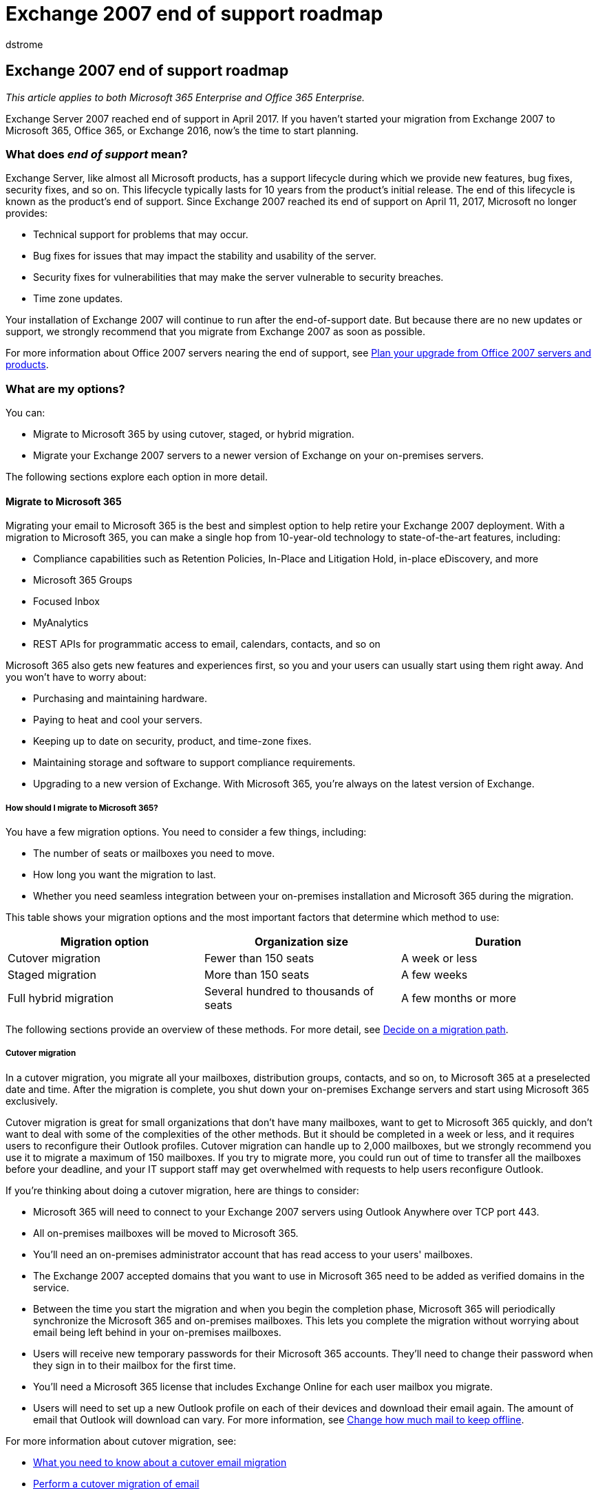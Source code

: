 = Exchange 2007 end of support roadmap
:audience: ITPro
:author: dstrome
:description: Learn about your options after Exchange Server 2007 end of support, and start planning migration to Microsoft 365, Office 365, or Exchange 2016.
:f1.keywords: ["NOCSH"]
:manager: scotv
:ms.assetid: c3024358-326b-404e-9fe6-b618e54d977d
:ms.author: dstrome
:ms.collection: Ent_O365
:ms.custom: seo-marvel-apr2020
:ms.date: 1/31/2018
:ms.localizationpriority: medium
:ms.service: microsoft-365-enterprise
:ms.topic: conceptual

== Exchange 2007 end of support roadmap

_This article applies to both Microsoft 365 Enterprise and Office 365 Enterprise._

Exchange Server 2007 reached end of support in April 2017.
If you haven't started your migration from Exchange 2007 to Microsoft 365, Office 365, or Exchange 2016, now's the time to start planning.

=== What does _end of support_ mean?

Exchange Server, like almost all Microsoft products, has a support lifecycle during which we provide new features, bug fixes, security fixes, and so on.
This lifecycle typically lasts for 10 years from the product's initial release.
The end of this lifecycle is known as the product's end of support.
Since Exchange 2007 reached its end of support on April 11, 2017, Microsoft no longer provides:

* Technical support for problems that may occur.
* Bug fixes for issues that may impact the stability and usability of the server.
* Security fixes for vulnerabilities that may make the server vulnerable to security breaches.
* Time zone updates.

Your installation of Exchange 2007 will continue to run after the end-of-support date.
But because there are no new updates or support, we strongly recommend that you migrate from Exchange 2007 as soon as possible.

For more information about Office 2007 servers nearing the end of support, see xref:upgrade-from-office-2007-servers-and-products.adoc[Plan your upgrade from Office 2007 servers and products].

=== What are my options?

You can:

* Migrate to Microsoft 365 by using cutover, staged, or hybrid migration.
* Migrate your Exchange 2007 servers to a newer version of Exchange on your on-premises servers.

The following sections explore each option in more detail.

==== Migrate to Microsoft 365

Migrating your email to Microsoft 365 is the best and simplest option to help retire your Exchange 2007 deployment.
With a migration to Microsoft 365, you can make a single hop from 10-year-old technology to state-of-the-art features, including:

* Compliance capabilities such as Retention Policies, In-Place and Litigation Hold, in-place eDiscovery, and more
* Microsoft 365 Groups
* Focused Inbox
* MyAnalytics
* REST APIs for programmatic access to email, calendars, contacts, and so on

Microsoft 365 also gets new features and experiences first, so you and your users can usually start using them right away.
And you won't have to worry about:

* Purchasing and maintaining hardware.
* Paying to heat and cool your servers.
* Keeping up to date on security, product, and time-zone fixes.
* Maintaining storage and software to support compliance requirements.
* Upgrading to a new version of Exchange.
With Microsoft 365, you're always on the latest version of Exchange.

===== How should I migrate to Microsoft 365?

You have a few migration options.
You need to consider a few things, including:

* The number of seats or mailboxes you need to move.
* How long you want the migration to last.
* Whether you need seamless integration between your on-premises installation and Microsoft 365 during the migration.

This table shows your migration options and the most important factors that determine which method to use:

|===
| Migration option | Organization size | Duration

| Cutover migration
| Fewer than 150 seats
| A week or less

| Staged migration
| More than 150 seats
| A few weeks

| Full hybrid migration
| Several hundred to thousands of seats
| A few months or more
|===

The following sections provide an overview of these methods.
For more detail, see https://support.office.com/article/Decide-on-a-migration-path-0d4f2396-9cef-43b8-9bd6-306d01df1e27[Decide on a migration path].

===== Cutover migration

In a cutover migration, you migrate all your mailboxes, distribution groups, contacts, and so on, to Microsoft 365 at a preselected date and time.
After the migration is complete, you shut down your on-premises Exchange servers and start using Microsoft 365 exclusively.

Cutover migration is great for small organizations that don't have many mailboxes, want to get to Microsoft 365 quickly, and don't want to deal with some of the complexities of the other methods.
But it should be completed in a week or less, and it requires users to reconfigure their Outlook profiles.
Cutover migration can handle up to 2,000 mailboxes, but we strongly recommend you use it to migrate a maximum of 150 mailboxes.
If you try to migrate more, you could run out of time to transfer all the mailboxes before your deadline, and your IT support staff may get overwhelmed with requests to help users reconfigure Outlook.

If you're thinking about doing a cutover migration, here are things to consider:

* Microsoft 365 will need to connect to your Exchange 2007 servers using Outlook Anywhere over TCP port 443.
* All on-premises mailboxes will be moved to Microsoft 365.
* You'll need an on-premises administrator account that has read access to your users' mailboxes.
* The Exchange 2007 accepted domains that you want to use in Microsoft 365 need to be added as verified domains in the service.
* Between the time you start the migration and when you begin the completion phase, Microsoft 365 will periodically synchronize the Microsoft 365 and on-premises mailboxes.
This lets you complete the migration without worrying about email being left behind in your on-premises mailboxes.
* Users will receive new temporary passwords for their Microsoft 365 accounts.
They'll need to change their password when they sign in to their mailbox for the first time.
* You'll need a Microsoft 365 license that includes Exchange Online for each user mailbox you migrate.
* Users will need to set up a new Outlook profile on each of their devices and download their email again.
The amount of email that Outlook will download can vary.
For more information, see https://support.office.com/article/Change-how-much-mail-to-keep-offline-f3a1251c-6dd5-4208-aef9-7c8c9522d633?ui=en-US&amp;rs=en-US&amp;ad=US&amp;fromAR=1[Change how much mail to keep offline].

For more information about cutover migration, see:

* https://support.office.com/article/What-you-need-to-know-about-a-cutover-email-migration-to-Office-365-961978ef-f434-472d-a811-1801733869da[What you need to know about a cutover email migration]
* https://support.office.com/article/Perform-a-cutover-migration-of-email-to-Office-365-9496e93c-1e59-41a8-9bb3-6e8df0cd81b4[Perform a cutover migration of email]

===== Staged migration

In a staged migration, you have a few hundred or a few thousand mailboxes that you want to migrate to Microsoft 365, need to take a week or more to complete the migration, and don't need any of advanced hybrid migration features like shared Free/Busy calendar information.

Staged migration is great for organizations that need to take more time to migrate their mailboxes to Microsoft 365 but still plan to complete the migration within a few weeks.
You can migrate mailboxes in batches.
You control how many and which mailboxes are migrated at a given time.
You might batch mailboxes of users in the same department, for example, to make sure they're all moved at the same time.
Or, you might leave executive mailboxes until the last batch.
As with cutover migrations, your users will need to recreate their Outlook profiles.

If you're thinking about doing a staged migration, here are things to consider:

* Microsoft 365 will need to connect to your Exchange 2007 servers by using Outlook Anywhere over TCP port 443.
* You'll need an on-premises administrator account that has read access to your users' mailboxes.
* The Exchange 2007 accepted domains that you plan to use in Microsoft 365 need to be added as verified domains in the service.
* You'll need to create a CSV file with the full name and email address of each mailbox that you plan to migrate in a batch.
You'll also need to include a new password for each mailbox that you're migrating, and send that password to each user.
The user will be prompted to change the password the first time that they sign in to their new Microsoft 365 mailbox.
* Between the time you start the migration batch and when you begin the completion phase, Microsoft 365 will periodically synchronize the Microsoft 365 and on-premises mailboxes included in the batch.
This lets you complete the migration without worrying about email being left behind in your on-premises mailboxes.
* You'll need a Microsoft 365 license that includes Exchange Online for each user mailbox you migrate.
* Users will need to set up a new Outlook profile on each of their devices and download their email again.
The amount of email that Outlook will download can vary.
For more information, see https://support.office.com/article/Change-how-much-mail-to-keep-offline-f3a1251c-6dd5-4208-aef9-7c8c9522d633?ui=en-US&amp;rs=en-US&amp;ad=US&amp;fromAR=1[Change how much mail to keep offline].

For more information about staged migration, see:

* https://support.office.com/article/What-you-need-to-know-about-a-staged-email-migration-to-Office-365-7e2c82be-5f3d-4e36-bc6b-e5b4d411e207[What you need to know about a staged email migration]
* https://support.office.com/article/Perform-a-staged-migration-of-email-to-Office-365-83bc0b69-de47-4cc4-a57d-47e478e4894e[Perform a staged migration of email]

===== Full hybrid

In a full hybrid migration, your organization has many hundreds, up to tens of thousands, of mailboxes, and you want to move some or all of them to Microsoft 365.
Because these migrations are typically longer-term, hybrid migrations make it possible to:

* Show on-premises users the free/busy calendar information for users in Microsoft 365, and vice versa.
* See a unified global address list that contains recipients in both on-premises and Microsoft 365.
* View full Outlook recipient properties for all users, regardless of whether they're on-premises or in Microsoft 365.
* Secure email communication between on-premises Exchange servers and Microsoft 365 using TLS and certificates.
* Treat messages sent between on-premises Exchange servers and Microsoft 365 as internal, enabling them to:
 ** Be properly evaluated and processed by transport and compliance agents targeting internal messages.
 ** Bypass anti-spam filters.

Full hybrid migration is best for organizations that expect to stay in a hybrid configuration for many months or more.
You'll get the features listed earlier in this section, plus directory synchronization, better integrated compliance features, and the ability to move mailboxes to and from Microsoft 365 by using online mailbox moves.
Microsoft 365 becomes an extension of your on-premises organization.

If you're thinking about doing a full hybrid migration, here are things to consider:

* Full hybrid migration isn't suited to all types of organizations.
Due to the complexity of full hybrid migrations, organizations with less than a few hundred mailboxes don't typically see benefits that justify the effort and cost needed to set one up.
If this sounds like your organization, we recommend that you consider a cutover or staged migration instead.
* You'll need to deploy at least one Exchange 2013 server in your Exchange 2007 organization to act as a "hybrid server." This server will communicate with Microsoft 365 on behalf of your Exchange 2007 servers.
* Microsoft 365 will need to connect to the "hybrid server" using Outlook Anywhere over TCP port 443.
* You'll need to set up directory synchronization using Azure Active Directory (Azure AD) Connect between your on-premises Active Directory servers and Microsoft 365.
* Users will be able to sign in to their Microsoft 365 mailbox using the same user name and password as when they sign in to the local network.
(This functionality requires Azure AD Connect with password synchronization and/or Active Directory Federation Services.)
* You'll need a Microsoft 365 license that includes Exchange Online for each user mailbox you migrate.
* Users don't need to set up a new Outlook profile on most of their devices, although some older Android phones might need a new profile.
Users won't have to redownload their email.

If full hybrid migration sounds right for you, see the following resources to help with your migration:

* link:/exchange/exchange-deployment-assistant[Exchange Deployment Assistant]
* link:/exchange/exchange-hybrid[Exchange Server Hybrid Deployments]
* link:/exchange/hybrid-configuration-wizard[Hybrid Configuration wizard]
* link:/exchange/hybrid-configuration-wizard-faqs[Hybrid Configuration wizard FAQs]
* link:/exchange/hybrid-deployment-prerequisites[Hybrid deployment prerequisites]

==== Migrate to a newer version of Exchange Server

We strongly believe that you can achieve the best value and user experience by migrating to Microsoft 365.
But we also understand that some organizations need to keep their email on-premises.
This could be because of regulatory requirements, to guarantee data isn't stored in a datacenter located in another country, or similar.
If you choose to keep your email on-premises, you can migrate your Exchange 2007 environment to Exchange 2010, Exchange 2013, or Exchange 2016.

If you can't migrate to Microsoft 365, we recommend that you migrate to Exchange 2016.
Exchange 2016 includes all the features of previous releases of Exchange.
It also most closely matches the experience available with Microsoft 365, although some features are available only in Microsoft 365.
Check out just a few of the things you've been missing:

|===
| Exchange release | Features

| Exchange 2010
| Role-Based Access Control (permissions without ACLs) + Outlook Web App mailbox policies + Ability to share free/busy and delegate calendars between organizations

| Exchange 2013
| _Features from Exchange 2010 and ..._ + Simplified architecture that reduced the number of server roles to three (Mailbox, Client Access, Edge Transport) + Data loss prevention policies (DLP) that help keep sensitive information from leaking + Improved Outlook Web App experience

| Exchange 2016
| _Features from Exchange 2013 and ..._ + Further simplified server roles to just Mailbox and Edge Transport + Improved DLP along with integration with SharePoint + Improved database resilience + Online document collaboration
|===

===== Which version should I migrate to?

We recommend that you initially assume that you'll migrate to Exchange 2016.
Then, use the following information to confirm your assumption or to rule out Exchange 2016.
If you can't migrate to Exchange 2016 for some reason, do the same process with Exchange 2013, and so on.

|===
| Consideration | More Info

| End of support dates
| Like Exchange 2007, each version of Exchange has its own end-of-support date: + _Exchange 2010_ - January 2020 + _Exchange 2013_ - April 2023 + _Exchange 2016_ - October 2025 + The earlier the end of support, the sooner you'll need to perform another migration.

| Migration path to Exchange 2010 and 2013.
| Here are the general phases for migrating to Exchange 2010 or Exchange 2013: + - Install Exchange 2010 or 2013 into your existing Exchange 2007 organization.
+ - Move services and other infrastructure to Exchange 2010 or 2013.
+ - Move mailboxes and public folders to Exchange 2010 or 2013.
+ - Decommission remaining Exchange 2007 servers.

| Migration path to Exchange 2016
| Here are the general phases for migrating to Exchange 2016: + - Install Exchange 2013 into your existing Exchange 2007 organization.
+ - Move services and other infrastructure to Exchange 2013.
+ - Move mailboxes and public folders to Exchange 2013.
+ - Decommission remaining Exchange 2007 servers.
+ - Install Exchange 2016 into your existing Exchange 2013 organization.
+ - Move mailboxes, public folders, services, and other infrastructure to Exchange 2016 (order doesn't matter).
Decommission remaining Exchange 2013 servers.
+  + *Note:* Migrating from Exchange 2013 to Exchange 2016 is simple.
The two versions have almost the same hardware requirements, and these versions are very compatible.
So you can rebuild a server you bought for Exchange 2013 and install Exchange 2016 on it.
For online mailbox moves, most users won't even notice that their mailbox was moved off the server and then back after you've rebuilt it with Exchange 2016.

| Version coexistence
| When migrating to ...
+ *Exchange 2016:* Exchange 2016 can't be installed in an organization that includes an Exchange 2007 server.
You'll first need to migrate to Exchange 2010 or 2013 (we strongly recommend Exchange 2013), remove all Exchange 2007 servers, and then migrate to Exchange 2016.
+ *Exchange 2010 or Exchange 2013:* You can install Exchange 2010 or Exchange 2013 into an existing Exchange 2007 organization.
This enables you to install one or more Exchange 2010 or 2013 servers and perform your migration.

| Server hardware
| Server hardware requirements have changed from Exchange 2007.
Make sure your hardware is compatible.
For details, see: + link:/Exchange/plan-and-deploy/system-requirements[Exchange 2016 System Requirements] + link:/exchange/exchange-2013-system-requirements-exchange-2013-help[Exchange 2013 System Requirements] + link:/previous-versions/office/exchange-server-2010/aa996719(v=exchg.141)[Exchange 2010 System Requirements] + You'll find that the significant improvements in Exchange performance and the increased computing power and storage capacity in newer servers mean you'll likely need fewer servers to support the same number of mailboxes.

| Operating system version
| The minimum supported operating system versions for each version are: + *Exchange 2016* - Windows Server 2012 + *Exchange 2013* - Windows Server 2008 R2 SP1 + *Exchange 2010* - Windows Server 2008 SP2 + Find more information about operating system support at link:/Exchange/plan-and-deploy/supportability-matrix[Exchange Supportability Matrix].

| Active Directory forest functional level
| The minimum supported Active Directory forest functional levels for each version are: + *Exchange 2016* Windows Server 2008 R2 SP1 + *Exchange 2013* Windows Server 2003 + *Exchange 2010* Windows Server 2003 + Find more information about forest functional level support at link:/Exchange/plan-and-deploy/supportability-matrix[Exchange Supportability Matrix].

| Office client versions
| The minimum supported Office client versions for each version are: + *Exchange 2016* - Office 2010 (with the latest updates) + *Exchange 2013* - Office 2007 SP3 + *Exchange 2010* - Office 2003 + Find more information about Office client support at link:/Exchange/plan-and-deploy/supportability-matrix[Exchange Supportability Matrix].
|===

===== How do I migrate?

If you decided to keep your email on-premises, use the following resources to help with your migration:

* link:/exchange/exchange-deployment-assistant[Exchange Deployment Assistant]
* Active Directory schema changes for Exchange link:/Exchange/plan-and-deploy/active-directory/ad-schema-changes[2016], link:/exchange/exchange-2013-active-directory-schema-changes-exchange-2013-help[2013], https://www.microsoft.com/download/en/details.aspx?displaylang=en&amp;id=5401[2010]
* System requirements for Exchange link:/Exchange/plan-and-deploy/system-requirements[2016], link:/exchange/exchange-2013-system-requirements-exchange-2013-help[2013], link:/previous-versions/office/exchange-server-2010/aa996719(v=exchg.141)[2010]
* Prerequisites for Exchange link:/Exchange/plan-and-deploy/prerequisites[2016], link:/exchange/exchange-2013-prerequisites-exchange-2013-help[2013], link:/previous-versions/office/exchange-server-2010/bb691354(v=exchg.141)[2010]

=== Get help

If you're migrating to Microsoft 365, you might be eligible to use our Microsoft FastTrack service.
FastTrack provides best practices, tools, and resources to make your migration to Microsoft 365 as seamless as possible.
Best of all, a support engineer will walk you through your migration, from planning and design all the way to migrating your last mailbox.
For more about FastTrack, see https://fasttrack.microsoft.com/[Microsoft FastTrack].

If you run into problems during your migration to Microsoft 365 and you aren't using FastTrack, or your migration to a newer version of Exchange Server, we're here to help.
Here are some resources you can use:

* https://social.technet.microsoft.com/Forums/office/home?category=exchangeserver[Technical community]
* https://support.microsoft.com/gp/support-options-for-business[Customer support]

=== Related topics

xref:upgrade-from-office-2007-servers-and-products.adoc[Resources to help you upgrade your Office 2007 servers and clients]

